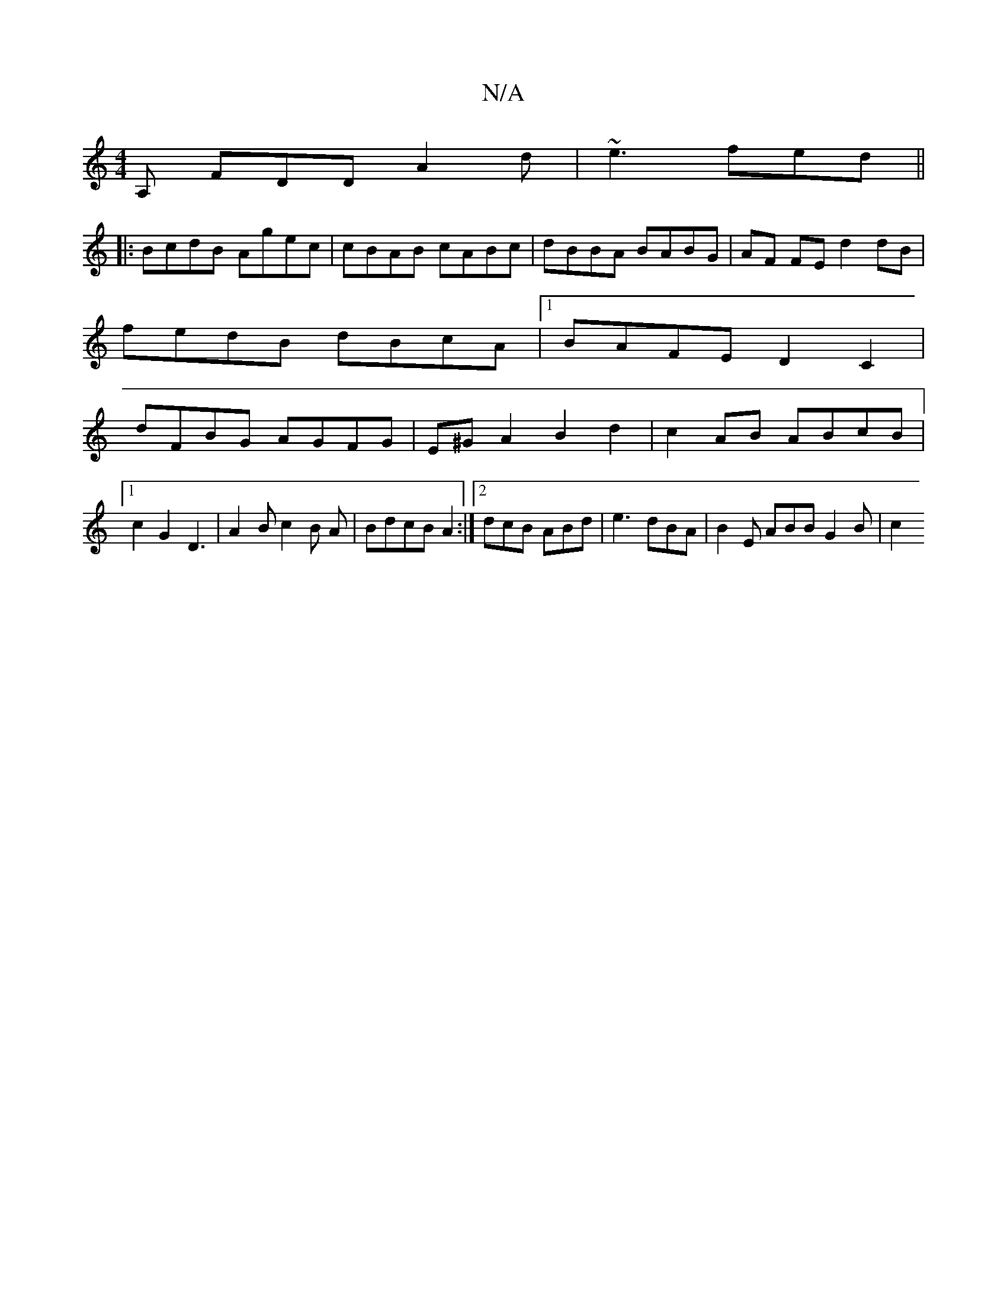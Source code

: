 X:1
T:N/A
M:4/4
R:N/A
K:Cmajor
, A, FDD A2d | ~e3 fed ||
|:BcdB Agec|cBAB cABc|dBBA BABG|AF FE d2dB|
fedB dBcA|1 BAFE D2 C2 |
dFBG AGFG | E^GA2 B2 d2 | c2AB ABcB |1 c2 G2 D3 | A2B c2 B A | BdcB A2 :|2 dcB ABd|e3 dBA|B2E ABB G2B|c2 